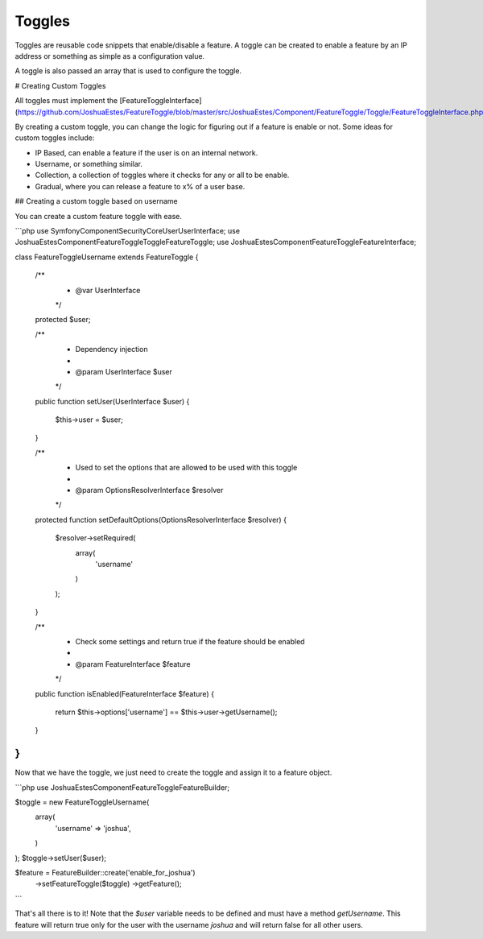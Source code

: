 Toggles
=======

Toggles are reusable code snippets that enable/disable a feature. A toggle can
be created to enable a feature by an IP address or something as simple as a
configuration value.

A toggle is also passed an array that is used to configure the toggle.

# Creating Custom Toggles

All toggles must implement the [FeatureToggleInterface](https://github.com/JoshuaEstes/FeatureToggle/blob/master/src/JoshuaEstes/Component/FeatureToggle/Toggle/FeatureToggleInterface.php).

By creating a custom toggle, you can change the logic for figuring out if a
feature is enable or not. Some ideas for custom toggles include:

* IP Based, can enable a feature if the user is on an internal network.
* Username, or something similar.
* Collection, a collection of toggles where it checks for any or all to be enable.
* Gradual, where you can release a feature to x% of a user base.

## Creating a custom toggle based on username

You can create a custom feature toggle with ease.

```php
use Symfony\Component\Security\Core\User\UserInterface;
use JoshuaEstes\Component\FeatureToggle\Toggle\FeatureToggle;
use JoshuaEstes\Component\FeatureToggle\FeatureInterface;

class FeatureToggleUsername extends FeatureToggle
{

    /**
     * @var UserInterface
     */
    protected $user;

    /**
     * Dependency injection
     *
     * @param UserInterface $user
     */
    public function setUser(UserInterface $user)
    {
        $this->user = $user;
    }

    /**
     * Used to set the options that are allowed to be used with this toggle
     *
     * @param OptionsResolverInterface $resolver
     */
    protected function setDefaultOptions(OptionsResolverInterface $resolver)
    {
        $resolver->setRequired(
            array(
                'username'
            )
        );
    }

    /**
     * Check some settings and return true if the feature should be enabled
     *
     * @param FeatureInterface $feature
     */
    public function isEnabled(FeatureInterface $feature)
    {
        return $this->options['username'] == $this->user->getUsername();
    }
}
```

Now that we have the toggle, we just need to create the toggle and assign it to
a feature object.

```php
use JoshuaEstes\Component\FeatureToggle\FeatureBuilder;

$toggle = new FeatureToggleUsername(
    array(
        'username' => 'joshua',
    )
);
$toggle->setUser($user);

$feature = FeatureBuilder::create('enable_for_joshua')
    ->setFeatureToggle($toggle)
    ->getFeature();
```

That's all there is to it! Note that the `$user` variable needs to be
defined and must have a method `getUsername`. This feature will return true
only for the user with the username `joshua` and will return false for
all other users.
